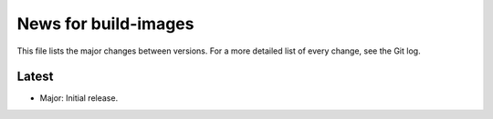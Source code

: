 News for build-images
=====================

This file lists the major changes between versions. For a more detailed list of
every change, see the Git log.

Latest
------
* Major: Initial release.